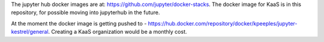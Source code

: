 

The jupyter hub docker images are at: https://github.com/jupyter/docker-stacks.  The docker image for KaaS is in this repository, for possible moving into jupyterhub in the future.  

At the moment the docker image is getting pushed to - https://hub.docker.com/repository/docker/kpeeples/jupyter-kestrel/general.  Creating a KaaS organization would be a monthly cost.
